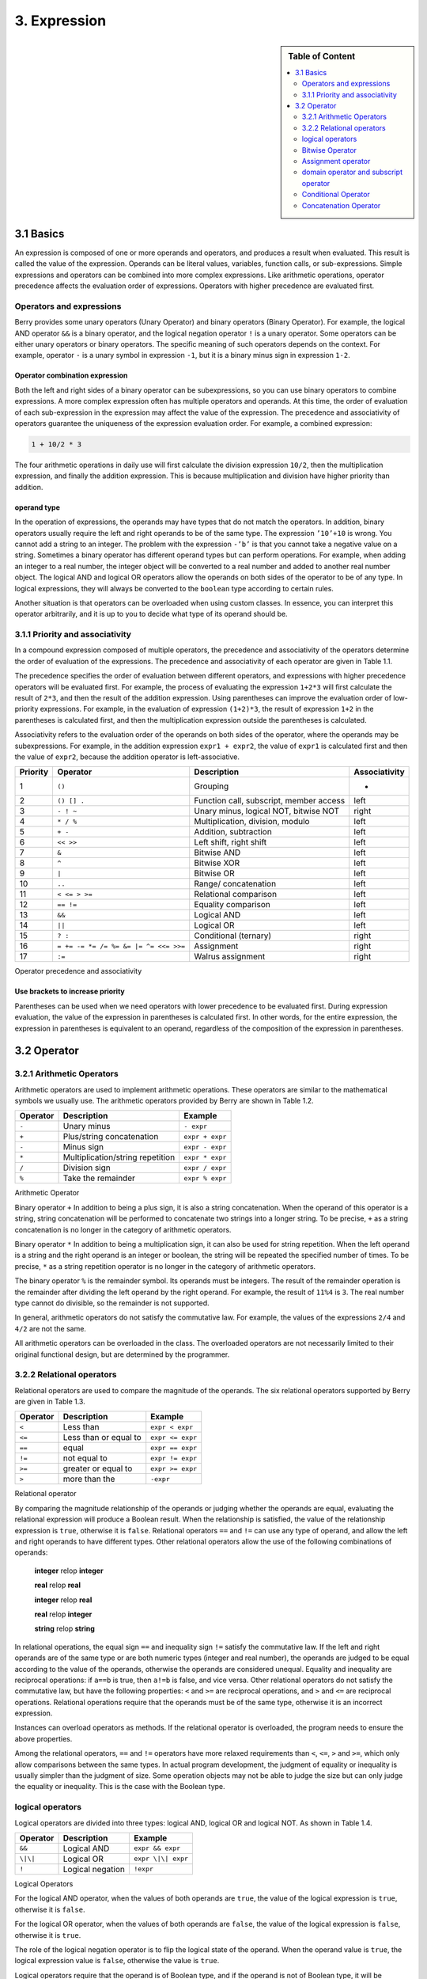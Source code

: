 3. Expression
=============

.. sidebar:: Table of Content

   .. contents::
      :depth: 2
      :local:

3.1 Basics
----------

An expression is composed of one or more operands and operators, and
produces a result when evaluated. This result is called the value of the
expression. Operands can be literal values, variables, function calls,
or sub-expressions. Simple expressions and operators can be combined
into more complex expressions. Like arithmetic operations, operator
precedence affects the evaluation order of expressions. Operators with
higher precedence are evaluated first.

Operators and expressions
~~~~~~~~~~~~~~~~~~~~~~~~~

Berry provides some unary operators (Unary Operator) and binary
operators (Binary Operator). For example, the logical AND operator
``&&`` is a binary operator, and the logical negation operator ``!`` is
a unary operator. Some operators can be either unary operators or binary
operators. The specific meaning of such operators depends on the
context. For example, operator ``-`` is a unary symbol in expression
``-1``, but it is a binary minus sign in expression ``1-2``.

Operator combination expression
^^^^^^^^^^^^^^^^^^^^^^^^^^^^^^^

Both the left and right sides of a binary operator can be
subexpressions, so you can use binary operators to combine expressions.
A more complex expression often has multiple operators and operands. At
this time, the order of evaluation of each sub-expression in the
expression may affect the value of the expression. The precedence and
associativity of operators guarantee the uniqueness of the expression
evaluation order. For example, a combined expression:

.. code:: python

   1 + 10/2 * 3

The four arithmetic operations in daily use will first calculate the
division expression ``10/2``, then the multiplication expression, and
finally the addition expression. This is because multiplication and
division have higher priority than addition.

operand type
^^^^^^^^^^^^

In the operation of expressions, the operands may have types that do not
match the operators. In addition, binary operators usually require the
left and right operands to be of the same type. The expression
``’10’+10`` is wrong. You cannot add a string to an integer. The problem
with the expression ``-’b’`` is that you cannot take a negative value on
a string. Sometimes a binary operator has different operand types but
can perform operations. For example, when adding an integer to a real
number, the integer object will be converted to a real number and added
to another real number object. The logical AND and logical OR operators
allow the operands on both sides of the operator to be of any type. In
logical expressions, they will always be converted to the ``boolean``
type according to certain rules.

Another situation is that operators can be overloaded when using custom
classes. In essence, you can interpret this operator arbitrarily, and it
is up to you to decide what type of its operand should be.

3.1.1 Priority and associativity
~~~~~~~~~~~~~~~~~~~~~~~~~~~~~~~~

In a compound expression composed of multiple operators, the precedence
and associativity of the operators determine the order of evaluation of
the expressions. The precedence and associativity of each operator are
given in Table 1.1.

The precedence specifies the order of evaluation between different
operators, and expressions with higher precedence operators will be
evaluated first. For example, the process of evaluating the expression
``1+2*3`` will first calculate the result of ``2*3``, and then the
result of the addition expression. Using parentheses can improve the
evaluation order of low-priority expressions. For example, in the
evaluation of expression ``(1+2)*3``, the result of expression ``1+2``
in the parentheses is calculated first, and then the multiplication
expression outside the parentheses is calculated.

Associativity refers to the evaluation order of the operands on both
sides of the operator, where the operands may be subexpressions. For
example, in the addition expression ``expr1 + expr2``, the value of
``expr1`` is calculated first and then the value of ``expr2``, because
the addition operator is left-associative.

.. container::
   :name: tab::operator_list

   +--------------+----------------+----------------+-----------------+
   | **Priority** | **Operator**   | **Description**|**Associativity**|
   +==============+================+================+=================+
   | 1            | ``()``         | Grouping       | -               |
   +--------------+----------------+----------------+-----------------+
   | 2            | ``() [] .``    | Function call, | left            |
   |              |                | subscript,     |                 |
   |              |                | member access  |                 |
   +--------------+----------------+----------------+-----------------+
   | 3            | ``- ! ~``      | Unary minus,   | right           |
   |              |                | logical NOT,   |                 |
   |              |                | bitwise NOT    |                 |
   +--------------+----------------+----------------+-----------------+
   | 4            | ``* / %``      | Multiplication,| left            |
   |              |                | division,      |                 |
   |              |                | modulo         |                 |
   +--------------+----------------+----------------+-----------------+
   | 5            | ``+ -``        | Addition,      | left            |
   |              |                | subtraction    |                 |
   +--------------+----------------+----------------+-----------------+
   | 6            | ``<< >>``      | Left shift,    | left            |
   |              |                | right shift    |                 |
   +--------------+----------------+----------------+-----------------+
   | 7            | ``&``          | Bitwise AND    | left            |
   +--------------+----------------+----------------+-----------------+
   | 8            | ``^``          | Bitwise XOR    | left            |
   +--------------+----------------+----------------+-----------------+
   | 9            | ``|``          | Bitwise OR     | left            |
   +--------------+----------------+----------------+-----------------+
   | 10           | ``..``         | Range/         | left            |
   |              |                | concatenation  |                 |
   +--------------+----------------+----------------+-----------------+
   | 11           | ``< <= > >=``  | Relational     | left            |
   |              |                | comparison     |                 |
   +--------------+----------------+----------------+-----------------+
   | 12           | ``== !=``      | Equality       | left            |
   |              |                | comparison     |                 |
   +--------------+----------------+----------------+-----------------+
   | 13           | ``&&``         | Logical AND    | left            |
   +--------------+----------------+----------------+-----------------+
   | 14           | ``||``         | Logical OR     | left            |
   +--------------+----------------+----------------+-----------------+
   | 15           | ``? :``        | Conditional    | right           |
   |              |                | (ternary)      |                 |
   +--------------+----------------+----------------+-----------------+
   | 16           | ``= += -= *=   | Assignment     | right           |
   |              | /= %= &= |=    |                |                 |
   |              | ^= <<= >>=``   |                |                 |
   +--------------+----------------+----------------+-----------------+
   | 17           | ``:=``         | Walrus         | right           |
   |              |                | assignment     |                 |
   +--------------+----------------+----------------+-----------------+

   Operator precedence and associativity

Use brackets to increase priority
^^^^^^^^^^^^^^^^^^^^^^^^^^^^^^^^^

Parentheses can be used when we need operators with lower precedence to
be evaluated first. During expression evaluation, the value of the
expression in parentheses is calculated first. In other words, for the
entire expression, the expression in parentheses is equivalent to an
operand, regardless of the composition of the expression in parentheses.

3.2 Operator
------------

3.2.1 Arithmetic Operators
~~~~~~~~~~~~~~~~~~~~~~~~~~

Arithmetic operators are used to implement arithmetic operations. These
operators are similar to the mathematical symbols we usually use. The
arithmetic operators provided by Berry are shown in Table 1.2.

.. container::
   :name: tab::arthmetic_operator

   ============ ================================= ===============
   **Operator** **Description**                   **Example**
   ============ ================================= ===============
   ``-``        Unary minus                       ``- expr``
   ``+``        Plus/string concatenation         ``expr + expr``
   ``-``        Minus sign                        ``expr - expr``
   ``*``        Multiplication/string repetition  ``expr * expr``
   ``/``        Division sign                     ``expr / expr``
   ``%``        Take the remainder                ``expr % expr``
   ============ ================================= ===============

   Arithmetic Operator

Binary operator ``+`` In addition to being a plus sign, it is also a
string concatenation. When the operand of this operator is a string,
string concatenation will be performed to concatenate two strings into a
longer string. To be precise, ``+`` as a string concatenation is no
longer in the category of arithmetic operators.

Binary operator ``*`` In addition to being a multiplication sign, it can
also be used for string repetition. When the left operand is a string and
the right operand is an integer or boolean, the string will be repeated
the specified number of times. To be precise, ``*`` as a string repetition
operator is no longer in the category of arithmetic operators.

The binary operator ``%`` is the remainder symbol. Its operands must be
integers. The result of the remainder operation is the remainder after
dividing the left operand by the right operand. For example, the result
of ``11%4`` is ``3``. The real number type cannot do divisible, so the
remainder is not supported.

In general, arithmetic operators do not satisfy the commutative law. For
example, the values of the expressions ``2/4`` and ``4/2`` are not the
same.

All arithmetic operators can be overloaded in the class. The overloaded
operators are not necessarily limited to their original functional
design, but are determined by the programmer.

3.2.2 Relational operators
~~~~~~~~~~~~~~~~~~~~~~~~~~

Relational operators are used to compare the magnitude of the operands.
The six relational operators supported by Berry are given in Table 1.3.

.. container::
   :name: tab::relop_operator

   ============ ===================== ================
   **Operator** **Description**       **Example**
   ============ ===================== ================
   ``<``        Less than             ``expr < expr``
   ``<=``       Less than or equal to ``expr <= expr``
   ``==``       equal                 ``expr == expr``
   ``!=``       not equal to          ``expr != expr``
   ``>=``       greater or equal to   ``expr >= expr``
   ``>``        more than the         ``-expr``
   ============ ===================== ================

   Relational operator

By comparing the magnitude relationship of the operands or judging
whether the operands are equal, evaluating the relational expression
will produce a Boolean result. When the relationship is satisfied, the
value of the relationship expression is ``true``, otherwise it is
``false``. Relational operators ``==`` and ``!=`` can use any type of
operand, and allow the left and right operands to have different types.
Other relational operators allow the use of the following combinations
of operands:

   **integer** relop **integer**
   
   **real** relop **real**
   
   **integer** relop **real**
   
   **real** relop **integer**
   
   **string** relop **string**

In relational operations, the equal sign ``==`` and inequality sign
``!=`` satisfy the commutative law. If the left and right operands are
of the same type or are both numeric types (integer and real number),
the operands are judged to be equal according to the value of the
operands, otherwise the operands are considered unequal. Equality and
inequality are reciprocal operations: if ``a==b`` is true, then ``a!=b``
is false, and vice versa. Other relational operators do not satisfy the
commutative law, but have the following properties: ``<`` and ``>=`` are
reciprocal operations, and ``>`` and ``<=`` are reciprocal operations.
Relational operations require that the operands must be of the same
type, otherwise it is an incorrect expression.

Instances can overload operators as methods. If the relational operator
is overloaded, the program needs to ensure the above properties.

Among the relational operators, ``==`` and ``!=`` operators have more
relaxed requirements than ``<``, ``<=``, ``>`` and ``>=``, which only
allow comparisons between the same types. In actual program development,
the judgment of equality or inequality is usually simpler than the
judgment of size. Some operation objects may not be able to judge the
size but can only judge the equality or inequality. This is the case
with the Boolean type.

logical operators
~~~~~~~~~~~~~~~~~

Logical operators are divided into three types: logical AND, logical OR
and logical NOT. As shown in Table 1.4.

.. container::
   :name: tab::logic_operator

   ============ ================ ==================
   **Operator** **Description**  **Example**
   ============ ================ ==================
   ``&&``       Logical AND      ``expr && expr``
   ``\|\|``     Logical OR       ``expr \|\| expr``
   ``!``        Logical negation ``!expr``
   ============ ================ ==================

   Logical Operators

For the logical AND operator, when the values of both operands are
``true``, the value of the logical expression is ``true``, otherwise it
is ``false``.

For the logical OR operator, when the values of both operands are
``false``, the value of the logical expression is ``false``, otherwise
it is ``true``.

The role of the logical negation operator is to flip the logical state
of the operand. When the operand value is ``true``, the logical
expression value is ``false``, otherwise the value is ``true``.

Logical operators require that the operand is of Boolean type, and if
the operand is not of Boolean type, it will be converted. See section
[section::type_bool] for conversion rules.

Logic operations use an evaluation strategy called **Short-circuit
evaluation** (short-circuit evaluation). This evaluation strategy is:
for the logical AND operator, the second operand will be evaluated if
and only if the left operand is true; for the logical OR operator, if
and only if the left operand is false Will evaluate the right operand.
The nature of short-circuit evaluation causes the code in the logical
expression to not all run.

Bitwise Operator
~~~~~~~~~~~~~~~~

Bit operators can implement some binary bit operations, and bit
operations can only be used on integer types. The detailed information
of bit operators is shown in Table 1.5. Bit operation refers to the
operation of binary bits directly on integers. Logical operations can be
extended to bit operations. Taking logical AND as an example, we can
perform this operation on each binary bit to achieve bitwise AND, such
as 110\ :sub:`b`\  AND 011\ :sub:`b`\  = 010\ :sub:`b`\ . Bit operations also
support shift operations, which move numbers on a binary basis.

.. container::
   :name: tab::bitwise_operator

   ============ ==================== ================
   **Operator**                      **Example**
   ============ ==================== ================
   ``~``        Bit flip             ``~expr``
   ``&``        Bitwise and          ``expr & expr``
   ``\|``       Bitwise or           ``expr \| expr``
   ``^``        Bitwise exclusive or ``expr ^ expr``
   ``<<``       Shift left           ``expr << expr``
   ``>>``       Shift right          ``expr >> expr``
   ============ ==================== ================

   Bitwise operator

Although it can only be used for integers, bit operations are still
versatile. Bit operations can implement many optimization techniques. In
many algorithms, using bit operations can save a lot of code. For
example, to determine whether a number ``n`` is a power of 2, we can
judge whether the result of ``n & (n - 1)`` is ``0``. In some languages
with high execution efficiency, shift operations can also be used to
optimize multiplication and division (usually there is no obvious effect
in scripting languages).

The bitwise AND operator "``&``" is a binary operator, which performs
the binary AND operation of two integer operands: only when the binary
bits corresponding to the operands are all ``1``, the result It was
``1``. For example, 1110\ :sub:`b`\  & 0111\ :sub:`b`\  = 0110\ :sub:`b`\ .

The bitwise OR operator "``|``" is a binary operator, which performs a
binary-bit OR operation on two integer operands: only when the binary
bits corresponding to the operands are both ``0``, the bit of the result
It was ``0``. For example, 1000\ :sub:`b`\  \| 0001\ :sub:`b`\  = 1001\ :sub:`b`\ .

The bitwise exclusive OR operator "``^``" is a binary operator, which
performs binary exclusive OR operation on two integer operands: when the
binary bits corresponding to the operands are different, the bit value
of the result is ``1``. For example,
1100\ :sub:`b`\  \^ 0101\ :sub:`b`\  = 1001\ :sub:`b`\ .

The left shift operator "``<<``" is a binary operator, which moves the
left operand to the left by the number of bits specified by the right
operand on a binary basis. For example
00001010\ :sub:`b`\  << 3 = 01010000\ :sub:`b`\ .The right shift operator "``>>``"
is a binary operator, which shifts the left operand to the right by the
number of bits specified by the right operand on a binary basis. For
example, 10100000\ :sub:`b`\  >> 3 = 00010100\ :sub:`b`\ .

The bitwise flip operator "``~``" is a unary operator, and the result of the
expression is to flip the value of each binary bit of the operand. For
example, ``∼``\ 10100011\ :sub:`b`\  = 01011100\ :sub:`b`\ .

The following are some examples of using bit operations. Usually we
don’t use binary directly. The results in the examples have been
converted into common bases.

.. code:: berry

   1 << 1 # 2
   168 >> 4 # 10
   456 & 127 # 72
   456 | 127 # 511
   0xA5 ^ 0x5A # 255
   ~2 # -3

Assignment operator
~~~~~~~~~~~~~~~~~~~

The assignment operator only appears in the assignment expression, and
the operand of the operator must be a writable object. The assignment
expression has no result, so continuous assignment operations cannot be
used.

Simple assignment operator
^^^^^^^^^^^^^^^^^^^^^^^^^^

The simple assignment operator ``=`` can be used for variable
assignment. If the left operand variable is not defined, the variable
will be defined. The assignment operator is used to bind the value of
the right operand with the left operand. This process is also called
“assignment”. Therefore, the left operand cannot be a constant, nor can
it be any object that cannot be written. These are some legal assignment
expressions:

.. code:: berry

   a = 45 b ='string' c = 0

And the following assignment expression is wrong:

.. code:: berry

   1 = 5 # Trying to assign a constant 1
   a = b = 0 # Continuous assignment

When assigning ``nil``, integer, real and Boolean types to variables,
the value of the object will be passed to the left operand, but for
other types, the assignment operation just passes the reference of the
object to the left operand. Since strings, functions, and class types
are read-only, all passing references will not have side effects, but
you must be extra careful with instance types.

Compound Assignment Operator
^^^^^^^^^^^^^^^^^^^^^^^^^^^^

Compound assignment operators are operators that combine binary
operators and assignment operators. They are practical extensions to
simple assignment operators. Compound assignment operators can simplify
the writing of some expressions. Table 1.6 lists all the compound
assignment operators

.. container::
   :name: tab::compound_assign

   ============ =========================
   **Operator** **Description**
   ============ =========================
   ``+=``       Addition assignment
   ``-=``       Subtraction assignment
   ``*=``       Multiplication assignment
   ``/=``       Preliminary assignment
   ``%=``       Remainder assignment
   ``&=``       Bitwise AND assignment
   ``\|=``      Bitwise OR assignment
   ``^=``       Bitwise XOR assignment
   ``<<=``      Left shift assignment
   ``>>=``      Right shift assignment
   ============ =========================

   Bit operator

The compound assignment expression performs the binary operation
corresponding to the compound assignment operator on the left operand
and the right operand, and then assigns the result to the left operand.
Taking ``+=`` as an example, the expression ``a += b`` is equivalent to
``a = a + b``. The compound assignment operator is also an assignment
operator, so it has a lower priority. The binary operator corresponding
to the compound assignment operator is always evaluated after the right
operand, so an expression like ``a *= 1 + 2`` should be equivalent to
``a = a * (1 + 2)``.

Unlike the simple assignment operator, the left operand of the compound
assignment operator must participate in the evaluation, so the compound
assignment expression does not have the function of defining variables.
The assignment operator itself cannot be overloaded in the class. Users
can only overload the binary operator corresponding to the compound
assignment operator. This also ensures that the compound assignment
operator will always conform to the basic characteristics of assignment
operations.

Walrus Assignment Operator
^^^^^^^^^^^^^^^^^^^^^^^^^^

The walrus assignment operator ``:=`` combines assignment with expression evaluation.
Unlike regular assignment, the walrus operator can be used within expressions and
returns the assigned value. This allows for more compact code where you need to
both assign a value and use it in the same expression.

.. code:: berry

   # Regular assignment (statement)
   a = 12
   print(a)

   # Walrus assignment (expression)
   print(a := 12)  # Assigns 12 to 'a' and prints 12

The walrus operator is particularly useful in conditional statements and loops:

.. code:: berry

   # Using walrus in if statement
   if (n := input("Enter a number: ")) != ""
       print("You entered:", n)
   end

   # Using walrus in while loop
   while (line := file.readline()) != nil
       print(line)
   end

The walrus operator has lower precedence than regular assignment operators,
so parentheses are often needed to control evaluation order.

domain operator and subscript operator
~~~~~~~~~~~~~~~~~~~~~~~~~~~~~~~~~~~~~~

Domain operator ``.`` is used to access an attribute or member of an
object. You can use domain operators for both types of modules and
instances:

.. code:: berry

   l = list[]
   l.push('item 0')
   s = l.item(0) #'item 0'

The subscript operator ``[]`` is used to access the elements of an
object, for example

.. code:: berry

   l[2] = 10 # Read by index
   n = l[2] # Write by index

Classes that support subscript reading must implement the ``item``
method, and classes that support subscript writing must implement the
``setitem`` method. The map and list in the standard container implement
these two methods, so they support reading and writing using the
subscript operator. The string supports subscript reading, but does not
support subscript writing (strings are read-only values):

.. code:: berry

   'string'[2] #'r'
   'string'[2] ='a' # error: value'string' does not support index assignment

Currently, strings support integer subscripts, and the range of
subscripts cannot exceed the length of the string.

Strings also support range-based access (slicing) similar to lists:

.. code:: berry

   s = "hello"
   s[1..3]      # "ell" (characters from index 1 to 3)
   s[1..]       # "ello" (characters from index 1 to end)
   s[1..-1]     # "ello" (characters from index 1 to last)
   s[0..-2]     # "hell" (all characters except the last one)
   s[-2..-1]    # "lo" (last two characters)

Conditional Operator
~~~~~~~~~~~~~~~~~~~~

The conditional operator (``? :``) is similar to the **if else**
statement, but the former can be used in expressions. The usage form of
the conditional operator is:

.. code::

   cond ? expr1 : expr2

**cond** is the expression used to judge the condition. The evaluation
process of the conditional operator is: first find the value of
**cond**, if the condition is true, evaluate **expr1** and return the
value, otherwise, the value of **expr2** ] Evaluate and return the
value. **expr1** and **expr2** can have different types, so the
following is correct:

.. code:: berry

   result = scope <6?'bad': scope

This expression first determines whether ``scope`` is less than ``6``,
if it is, it returns ``bad``, otherwise it returns the value of
``scope``. Regardless of the condition of the conditional expression,
only one of **expr1** or **expr2** will be executed, similar to the
short-circuit characteristic of logical AND and logical OR operations.

Nested Condition Operators
^^^^^^^^^^^^^^^^^^^^^^^^^^

One conditional operator can be nested in another conditional operator,
that is, the conditional expression can be used as **cond** or **expr**
of another conditional expression. For example, use conditional
expressions to divide scores into three levels: excellent, good, and
bad:

.. code:: berry

   result = scope >= 9?'excellent': scope >= 6?'good':'bad'

The first condition checks whether the score is not lower than ``9``
points. If it is, execute the branch after ``?`` and return
``’excellent’``; otherwise, execute the branch after ``:``, which is
also a conditional expression. The condition checks whether the score is
not lower than ``6``, if it is, it returns ``’good’``, otherwise it
returns ``’bad’``.

The conditional operator satisfies the right associativity, so the value
of the branch expression must be evaluated first to get the value of the
conditional expression. Therefore, in a nested conditional expression,
the nested conditional expression is evaluated first, and then the outer
conditional expression is evaluated.

Priority of conditional operators
^^^^^^^^^^^^^^^^^^^^^^^^^^^^^^^^^

Since the precedence of conditional expressions is very low (second only
to assignment operators), it is often necessary to add parentheses
outside the conditional expressions. For example, when a conditional
expression is used as an operand of an arithmetic expression,
parentheses will have different effects on the result:

.. code:: berry

   result = 10 * (sign <0? -1: 1) # the result is -10 or 10
   result = 10 * sign <0? -1: 1 # the result is -1 or 1

The result of the first expression is correct, and the second expression
takes ``10 * sign < 0`` as a condition to judge, which does not meet the
expectation of the conditional expression as the right operand of the
multiplication.

Concatenation Operator
~~~~~~~~~~~~~~~~~~~~~~

.. _operator-1:

``+`` operator
^^^^^^^^^^^^^^

When the left and right operands are both strings, the ``+`` operator is
used to connect the two strings, and the new string obtained is the
value of the expression. Therefore, this operator is often used for
string concatenation:

.. code:: berry

   result ='abc' + '123' # the result is'abc123'

``+`` Operators can also be used to connect two list instances:

.. code:: berry

   result = [1, 2] + [3, 4] # the result is [1, 2, 3, 4]

Unlike the ``list.push`` method, the ``+`` operator merges two lists
into a larger list object, with the elements of the left operand at the
head of the result list, and the elements of the right operand at the
end of the result list.

.. _operator-2:

``..`` operator
^^^^^^^^^^^^^^^

``..`` is a special operator. If the left operand is a string, the
behavior of the expression is to concatenate the left and right operands
into a new string (automatic conversion if the right operand is not a
string):

.. code:: berry

   result ='abc' .. 123 # the result is'abc123'

The ``..`` operator is often used when concatenating a string and a
non-string value.If the left operand is a list instance, the ``..``
operator will append the right operand to the end of the list, and then
use this list as the value of the expression:

.. code:: berry

   result = [1, 2] .. 3 # the result is [1, 2, 3]

This process will directly modify the left operand, which is very
similar to the ``push`` method of ``list`` (except for strings which are
immutable objects). The join operation of list can be executed in chain:

.. code:: berry

   result = [1, 2] .. 3 .. 4 # the result is [1, 2, 3, 4]

All values in this process will be appended to the leftmost list object.

If the left and right operands are both integers, use the ``..``
operator to get an integer range object:

.. code:: berry

   result = 1 .. 10 # the result is (1..10)

This object is used to represent a closed interval of integers, where
the left operand is the lower limit and the right operand is the upper
limit. Such integer range objects are often used for iteration.

``*`` operator for String Repetition
^^^^^^^^^^^^^^^^^^^^^^^^^^^^^^^^^^^^^

When the left operand is a string and the right operand is an integer or
boolean, the ``*`` operator performs string repetition. The string is
repeated the specified number of times to create a new string:

.. code:: berry

   result = "aze" * 3        # "azeazeaze" - repeat string 3 times
   result = "aze" * 0        # "" - empty string
   result = "aze" * true     # "aze" - string if true
   result = "aze" * false    # "" - empty string if false

When the right operand is an integer, the string is repeated that many
times. A repetition count of 0 results in an empty string. When the right
operand is a boolean, ``true`` results in the original string (repeated
once) and ``false`` results in an empty string.

This operator is particularly useful for creating formatted output:

.. code:: berry

   # Create indentation spaces
   indent = 4
   spaces = "  " * indent    # "        " (8 spaces)
   
   # Conditional pluralization
   n = 3
   message = n .. " item" .. ("s" * (n != 1))  # "3 items"
